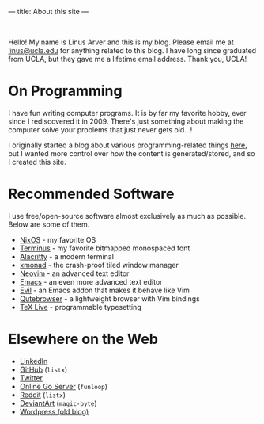 ---
title: About this site
---

#+BEGIN_EXPORT html
<br>
#+END_EXPORT

Hello!
My name is Linus Arver and this is my blog.
Please email me at [[mailto:linus@ucla.edu][linus@ucla.edu]] for anything related to this blog.
I have long since graduated from UCLA, but they gave me a lifetime email address. Thank you, UCLA!

* On Programming

I have fun writing computer programs.
It is by far my favorite hobby, ever since I rediscovered it in 2009.
There's just something about making the computer solve your problems that just never gets old...!

I originally started a blog about various programming-related things [[https://zuttobenkyou.wordpress.com/][here]], but I wanted more control over how the content is generated/stored, and so I created this site.

* Recommended Software

I use free/open-source software almost exclusively as much as possible.
Below are some of them.

- [[https://nixos.org][NixOS]] - my favorite OS
- [[http://terminus-font.sourceforge.net/][Terminus]] - my favorite bitmapped monospaced font
- [[https://github.com/alacritty/alacritty][Alacritty]] - a modern terminal
- [[http://xmonad.org/][xmonad]] - the crash-proof tiled window manager
- [[https://neovim.io/][Neovim]] - an advanced text editor
- [[https://github.com/emacs-mirror/emacs][Emacs]] - an even more advanced text editor
- [[https://github.com/emacs-evil/evil][Evil]] - an Emacs addon that makes it behave like Vim
- [[https://github.com/The-Compiler/qutebrowser][Qutebrowser]] - a lightweight browser with Vim bindings
- [[https://www.tug.org/texlive/][TeX Live]] - programmable typesetting

* Elsewhere on the Web

- [[https://www.linkedin.com/in/linusarver/][LinkedIn]]
- [[https://github.com/listx][GitHub]] (=listx=)
- [[https://twitter.com/linusarver][Twitter]]
- [[https://online-go.com/player/213337][Online Go Server]] (=funloop=)
- [[https://www.reddit.com/user/listx][Reddit]] (=listx=)
- [[https://www.deviantart.com/magic-byte][DeviantArt]] (=magic-byte=)
- [[https://zuttobenkyou.wordpress.com/][Wordpress (old blog)]]
